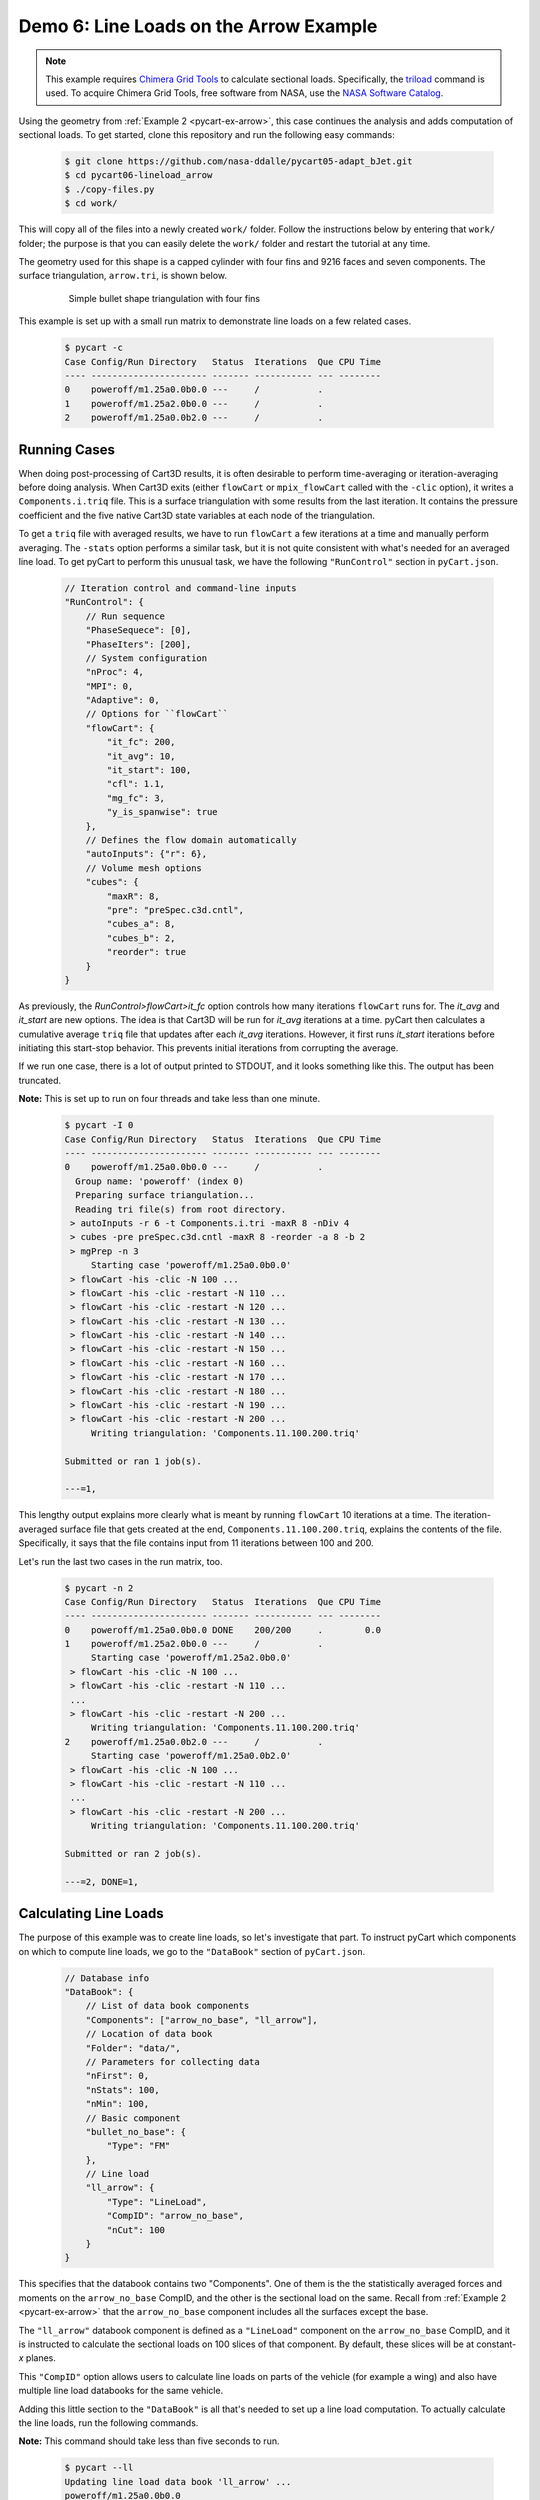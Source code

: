 
.. _pycart-ex-lineload-arrow:

Demo 6: Line Loads on the Arrow Example
=======================================

.. note::

    This example requires `Chimera Grid Tools
    <https://www.nas.nasa.gov/publications/software/docs/chimera/index.html>`_
    to calculate sectional loads. Specifically, the `triload
    <https://www.nas.nasa.gov/publications/software/docs/chimera/pages/triload.html>`_
    command is used. To acquire Chimera Grid Tools, free software from NASA,
    use the `NASA Software Catalog
    <https://software.nasa.gov/software/ARC-16025-1A>`_.

Using the geometry from :ref:`Example 2 <pycart-ex-arrow>`, this case continues
the analysis and adds computation of sectional loads. To get started, clone
this repository and run the following easy commands:

    .. code-block:: console

        $ git clone https://github.com/nasa-ddalle/pycart05-adapt_bJet.git
        $ cd pycart06-lineload_arrow
        $ ./copy-files.py
        $ cd work/

This will copy all of the files into a newly created ``work/`` folder. Follow
the instructions below by entering that ``work/`` folder; the purpose is that
you can easily delete the ``work/`` folder and restart the tutorial at any
time.

The geometry used for this shape is a capped cylinder with four fins and 9216
faces and seven components.  The surface triangulation, ``arrow.tri``, is
shown below.

    .. figure:: ../02-arrow/arrow01.png
        :width: 4in
        
        Simple bullet shape triangulation with four fins
        
This example is set up with a small run matrix to demonstrate line loads on a
few related cases.

    .. code-block:: console
    
        $ pycart -c
        Case Config/Run Directory   Status  Iterations  Que CPU Time 
        ---- ---------------------- ------- ----------- --- --------
        0    poweroff/m1.25a0.0b0.0 ---     /           .            
        1    poweroff/m1.25a2.0b0.0 ---     /           .            
        2    poweroff/m1.25a0.0b2.0 ---     /           .            
        
Running Cases
-------------
When doing post-processing of Cart3D results, it is often desirable to perform
time-averaging or iteration-averaging before doing analysis.  When Cart3D exits
(either ``flowCart`` or ``mpix_flowCart`` called with the ``-clic`` option), it
writes a ``Components.i.triq`` file.  This is a surface triangulation with some
results from the last iteration.  It contains the pressure coefficient and the
five native Cart3D state variables at each node of the triangulation.

To get a ``triq`` file with averaged results, we have to run ``flowCart`` a few
iterations at a time and manually perform averaging.  The ``-stats`` option
performs a similar task, but it is not quite consistent with what's needed for
an averaged line load.  To get pyCart to perform this unusual task, we have the
following ``"RunControl"`` section in ``pyCart.json``.

    .. code-block:: javascript
    
        // Iteration control and command-line inputs
        "RunControl": {
            // Run sequence
            "PhaseSequece": [0],
            "PhaseIters": [200],
            // System configuration
            "nProc": 4,
            "MPI": 0,
            "Adaptive": 0,
            // Options for ``flowCart``
            "flowCart": {
                "it_fc": 200,
                "it_avg": 10,
                "it_start": 100,
                "cfl": 1.1,
                "mg_fc": 3,
                "y_is_spanwise": true
            },
            // Defines the flow domain automatically
            "autoInputs": {"r": 6},
            // Volume mesh options
            "cubes": {
                "maxR": 8,
                "pre": "preSpec.c3d.cntl",
                "cubes_a": 8,
                "cubes_b": 2,
                "reorder": true
            }
        }

As previously, the *RunControl>flowCart>it_fc* option controls how many
iterations ``flowCart`` runs for.  The *it_avg* and *it_start* are new options.
The idea is that Cart3D will be run for *it_avg* iterations at a time.  pyCart
then calculates a cumulative average ``triq`` file that updates after each
*it_avg* iterations.  However, it first runs *it_start* iterations before
initiating this start-stop behavior.  This prevents initial iterations from
corrupting the average.

If we run one case, there is a lot of output printed to STDOUT, and it looks
something like this.  The output has been truncated.  

**Note:** This is set up to run on four threads and take
less than one minute.

    .. code-block:: console
    
        $ pycart -I 0
        Case Config/Run Directory   Status  Iterations  Que CPU Time 
        ---- ---------------------- ------- ----------- --- --------
        0    poweroff/m1.25a0.0b0.0 ---     /           .            
          Group name: 'poweroff' (index 0)
          Preparing surface triangulation...
          Reading tri file(s) from root directory.
         > autoInputs -r 6 -t Components.i.tri -maxR 8 -nDiv 4
         > cubes -pre preSpec.c3d.cntl -maxR 8 -reorder -a 8 -b 2
         > mgPrep -n 3
             Starting case 'poweroff/m1.25a0.0b0.0'
         > flowCart -his -clic -N 100 ...
         > flowCart -his -clic -restart -N 110 ...
         > flowCart -his -clic -restart -N 120 ...
         > flowCart -his -clic -restart -N 130 ...
         > flowCart -his -clic -restart -N 140 ...
         > flowCart -his -clic -restart -N 150 ...
         > flowCart -his -clic -restart -N 160 ...
         > flowCart -his -clic -restart -N 170 ...
         > flowCart -his -clic -restart -N 180 ...
         > flowCart -his -clic -restart -N 190 ...
         > flowCart -his -clic -restart -N 200 ...
             Writing triangulation: 'Components.11.100.200.triq'
        
        Submitted or ran 1 job(s).
        
        ---=1, 
        
This lengthy output explains more clearly what is meant by running ``flowCart``
10 iterations at a time.  The iteration-averaged surface file that gets created
at the end, ``Components.11.100.200.triq``, explains the contents of the file. 
Specifically, it says that the file contains input from 11 iterations between
100 and 200.

Let's run the last two cases in the run matrix, too.

    .. code-block:: console
    
        $ pycart -n 2
        Case Config/Run Directory   Status  Iterations  Que CPU Time 
        ---- ---------------------- ------- ----------- --- --------
        0    poweroff/m1.25a0.0b0.0 DONE    200/200     .        0.0 
        1    poweroff/m1.25a2.0b0.0 ---     /           .            
             Starting case 'poweroff/m1.25a2.0b0.0'
         > flowCart -his -clic -N 100 ...
         > flowCart -his -clic -restart -N 110 ...
         ...
         > flowCart -his -clic -restart -N 200 ...
             Writing triangulation: 'Components.11.100.200.triq'
        2    poweroff/m1.25a0.0b2.0 ---     /           .            
             Starting case 'poweroff/m1.25a0.0b2.0'
         > flowCart -his -clic -N 100 ...
         > flowCart -his -clic -restart -N 110 ...
         ...
         > flowCart -his -clic -restart -N 200 ...
             Writing triangulation: 'Components.11.100.200.triq'
        
        Submitted or ran 2 job(s).
        
        ---=2, DONE=1, 
        
Calculating Line Loads
----------------------
The purpose of this example was to create line loads, so let's investigate that
part.  To instruct pyCart which components on which to compute line loads, we
go to the ``"DataBook"`` section of ``pyCart.json``.

    .. code-block:: javascript
    
        // Database info
        "DataBook": {
            // List of data book components
            "Components": ["arrow_no_base", "ll_arrow"],
            // Location of data book
            "Folder": "data/",
            // Parameters for collecting data
            "nFirst": 0,
            "nStats": 100,
            "nMin": 100,
            // Basic component
            "bullet_no_base": {
                "Type": "FM"
            },
            // Line load
            "ll_arrow": {
                "Type": "LineLoad",
                "CompID": "arrow_no_base",
                "nCut": 100
            }
        }

This specifies that the databook contains two "Components".  One of them is the
the statistically averaged forces and moments on the ``arrow_no_base`` CompID,
and the other is the sectional load on the same.  Recall from :ref:`Example 2
<pycart-ex-arrow>` that the ``arrow_no_base`` component includes all the
surfaces except the base.

The ``"ll_arrow"`` databook component is defined as a ``"LineLoad"`` component
on the ``arrow_no_base`` CompID, and it is instructed to calculate the
sectional loads on 100 slices of that component.  By default, these slices will
be at constant-*x* planes.

This ``"CompID"`` option allows users to calculate line loads on parts of the
vehicle (for example a wing) and also have multiple line load databooks for the
same vehicle.

Adding this little section to the ``"DataBook"`` is all that's needed to set up
a line load computation.  To actually calculate the line loads, run the
following commands.

**Note:** This command should take less than five seconds to run.

    .. code-block:: console
    
        $ pycart --ll
        Updating line load data book 'll_arrow' ...
        poweroff/m1.25a0.0b0.0
          Adding new databook entry at iteration 200.
            triloadCmd < triload.ll_arrow.i > triload.ll_arrow.o
        poweroff/m1.25a2.0b0.0
          Adding new databook entry at iteration 200.
            triloadCmd < triload.ll_arrow.i > triload.ll_arrow.o
        poweroff/m1.25a0.0b2.0
          Adding new databook entry at iteration 200.
            triloadCmd < triload.ll_arrow.i > triload.ll_arrow.o

This command creates a collection of files.  First, we will note the creation
of a ``lineload`` folder in each case directory.  In the
``poweroff/m1.25a0.0b0.0/lineload`` folder, there are several files used in the
raw computation of line loads created by the Chimera Grid Tools utility
``triloadCmd``.

The file ``triload.ll_arrow.i`` is the input to ``triloadCmd`` that is
automatically created by pyCart.  The main output file is
``LineLoad_ll_arrow.slds``, which contains the non-dimensionalized forces
on each of the 100 slices.

These raw files are then read by pyCart and processed into a databook in the
``data/`` folder (locations specified by the *DataBook>Folder* option in
``pyCart.json``).  Below is a file tree of the ``06_lineload_arrow/data``
folder.

    .. code-block:: none
    
        data/
            ll_ll_arrow.csv
            lineload/
                LineLoad_ll_arrow.smy
                LineLoad_ll_arrow.smz
                poweroff/
                    m1.25a0.0b0.0/
                        LineLoad_ll_arrow.csv
                    m1.25a2.0b0.0/
                        LineLoad_ll_arrow.csv
                    m1.25a0.0b2.0/
                        LineLoad_ll_arrow.csv

The top-level ``ll_ll_arrow.csv`` file is a status file that stores which cases
have computed line loads and what iteration at which they have been computed.
It looks a lot like a force and moment databook file (e.g.
``aero_arrow_no_base.csv``) except that there are no data columns (since
those are stored in the line load folders.

In the ``data/lineload/`` directory, there are two files with unusual file
extensions.  These are just text files that give the outline of the body
intersected by the :math:`y{=}0` plane (``.smy``) and :math:`z{=}0` plane
(``.smz``).  They are used to make the line load plots more convenient, and
which will make more sense in the next subsection.

Within the ``data/lineload/`` folder, there is a whole file tree that mirrors
that of the run cases.  The actual sectional loads from
``poweroff/m1.25a.0.b0.0`` are stored in
``data/lineload/poweroff/m1.25a0.0b0.0``, etc.  In this case, each line load
case folder contains only one file, but if there were more line load
components, there would be one for each line load. Each is a very simple file
containing seven columns: *x/Lref*, and then one for each of the six
coefficients (*CA*, *CY*, *CN*, *CLL*, *CLM*, *CLN*).  The coefficient data is
stored in a seemingly strange format of
:math:`\mathrm{d}C_A/\mathrm{d}(x/L_\mathit{ref})`.  Using this form keeps
results nondimensional but also removes dependence on the number of cuts.

Creating Plots and Automated Reports
------------------------------------
Line load plots are fairly easy to set up.  First let's just create the report
and then describe the ``"Report"`` section of ``pyCart.json``.  

    .. code-block:: console
    
        $ pycart --report
        poweroff/m1.25a0.0b0.0
          CaseConds: New subfig at iteration 200.0
          FMTable: New subfig at iteration 200.0
          x = um.multiply(x, x, out=x)
          arrow_CA: New subfig at iteration 200.0
          arrow_CY: New subfig at iteration 200.0
          arrow_CN: New subfig at iteration 200.0
          arrow_CLL: New subfig at iteration 200.0
          arrow_CLN: New subfig at iteration 200.0
          arrow_CLM: New subfig at iteration 200.0
          L1: New subfig at iteration 200.0
          LL_CY: New subfig at iteration 200.0
          LL_CN: New subfig at iteration 200.0
        poweroff/m1.25a2.0b0.0
          CaseConds: New subfig at iteration 200.0
          FMTable: New subfig at iteration 200.0
          arrow_CA: New subfig at iteration 200.0
          arrow_CY: New subfig at iteration 200.0
          arrow_CN: New subfig at iteration 200.0
          arrow_CLL: New subfig at iteration 200.0
          arrow_CLN: New subfig at iteration 200.0
          arrow_CLM: New subfig at iteration 200.0
          L1: New subfig at iteration 200.0
          LL_CY: New subfig at iteration 200.0
          LL_CN: New subfig at iteration 200.0
        poweroff/m1.25a0.0b2.0
          CaseConds: New subfig at iteration 200.0
          FMTable: New subfig at iteration 200.0
          arrow_CA: New subfig at iteration 200.0
          arrow_CY: New subfig at iteration 200.0
          arrow_CN: New subfig at iteration 200.0
          arrow_CLL: New subfig at iteration 200.0
          arrow_CLN: New subfig at iteration 200.0
          arrow_CLM: New subfig at iteration 200.0
          L1: New subfig at iteration 200.0
          LL_CY: New subfig at iteration 200.0
          LL_CN: New subfig at iteration 200.0
        Compiling...
        Compiling...
        Cleaning up...
        
This creates a multipage PDF (in this case one title page and three more pages
with one page dedicated to each case) that contains selected analysis tables
and plots.  In this case we have set up the report to show one table
identifying the case in more detail, one table of basic force coefficient
results, and nine plots.

    .. figure:: report-case-p3.png
        :width: 5.5in
        
        Automatically generated report for ``poweroff/m1.25a2.0b0.0``
        
The first six plots are of each force or moment coefficient on the
``arrow_no_base`` component.  There is an obvious problem with the *CLL* and
*CLN* plots, which has to do with some confusion due to the symmetry of the
arrow shape.  (This bug may go away in future versions of Cart3D).  We will
discuss how to make these two figures look a little better shortly, but let's
move on to the other three plots.  The first is a plot of the global
:math:`L_1` norm of density residuals (which is the main residual reported by
Cart3D).

The last two plots are line load plots.  Let's discuss the JSON syntax to set
up each of these plots and also how these subfigures are assembled into a
report.  The basic skeleton of the ``"Report"`` section of ``pyCart.json``
is shown below.

    .. code-block:: javascript
    
        "Report": {
            // List of reports
            "Reports": ["case"],
            // Define the report
            "case": {
                "Title": "Automated Cart3D Report with Line Load Plots",
                "Subtitle": "Example \\texttt{06\\_lineload\\_arrow}",
                "Restriction": "pyCart Example - Distribution Unlimited",
                "Figures": ["CaseTables", "CasePlots"]
            },
            // Define the figures
            "Figures": {
                "CaseTables": {
                    "Alignment": "left",
                    "Subfigures": ["CaseConds", "FMTable"]
                },
                "CasePlots": {
                    "Header": "Iterative analysis and sectional loads",
                    "Alignment": "center",
                    "Subfigures": [
                        "arrow_CA",  "arrow_CY",  "arrow_CN",
                        "arrow_CLL", "arrow_CLN", "arrow_CLM",
                        "L1",        "LL_CY",     "LL_CN"
                    ]
                }
            },
            // Definitions for subfigures
            "Subfigures" {
                ...
            }
        }

The overall structure is relatively simple: there is a list of reports (the
same JSON file can have many different reports defined), an overall definition
for the report including a list of figures, a section defining each figure, and
a section defining the subfigures.  A figure is a collection of subfigures plus
an alignment option and optional header.

Creating this report creates a file called ``report-case.pdf` in the
``report/`` folder.  The individual plots created for the report are stored in
folders such as ``report/poweroff/m1.25a2.0/a0.0/``, with each subfigure having
a file name corresponding to the title of the subfigure (e.g.
``arrow_CA.pdf``).

Line Load Subfigures
^^^^^^^^^^^^^^^^^^^^
The focus of this section is on the subfigures, and in particular the plots.
To learn more about the two tables, the actual example ``pyCart.json`` file
is relatively easy to understand.  Defining syntax for the line load plots is
shown below.

    .. code-block:: javascript
    
        "Subfigures": {
            ...
            "LL_arrow": {
                "Type": "PlotLineLoad",
                "Component": "ll_arrow",
                "FigWidth": 5.5,
                "FigHeight": 6,
                "Width": 0.33,
                "SeamCurves": "smy",
                "SeamLocation": "bottom"
            },
            "LL_CY": {
                "Type": "LL_arrow",
                "Caption": "arrow\\_no\\_base/CY",
                "Coefficient": "CY"
            },
            "LL_CN": {
                "Type": "LL_arrow",
                "Caption": "arrow\\_no\\_base/CN",
                "Coefficient": "CN"
            }
        }

We have two line load plots that share many common options defined in
``"LL_arrow"``.  This demonstrates the concept of cascading options and can
save time, effort, and number of lines in the JSON file.  The *LL_arrow>Type*
option is set to ``"PlotLineLoad"``, which is the basic pyCart line load
subfigure type.  The *Component* is set to the name of the line load component
as listed in the ``"DataBook"`` section, and the *Width* setting determines
what percentage of the available text width in the final PDF document is taken
up by the figure.

The *FigWidth* and *FigHeight* obviously set an aspect ratio for the figure,
but the absolute scale of *FigWidth* also determines the size at which the
figure is rendered.  A larger *FigWidth* will make the labels appear to be in a
smaller font size since the size in the document is set by *Width*.

Finally, the *SeamCurves* option list which slice of the geometry (if any) to
plot to help the reader anchor what part of the line load corresponds to what
geometrical features.  The *SeamLocation* plot sets where to put this slice;
``"bottom"`` is the usual choice.

**Waring**: The seam curve plots have automatically adjusted aspect ratio to
avoid distorting the seam curve. As a result, geometry with inconvenient actual
aspect ratios will lead to problematic seam curve plots.

    .. figure:: LL_CN.png
        :width: 4in
        
        Normal sectional loads at 2 degrees angle of attack

Residual History Subfigure
---------------------------
Cart3D residual plots almost always have the same JSON inputs.  The version for
this plot uses a different *FigHeight* in order to match the aspect ratio of
the neighboring line load plots.

    .. code-block:: javascript
    
        "Subfigures": {
            ...
            "L1": {
                "Type": "PlotL1",
                "FigWidth": 5.5,
                "FigHeight": 6,
                "Width": 0.33,
                "Caption": "$L_1$ Density Residual"
            },
            ...
        }
        
Force & Moment Plots
--------------------
The iterative history plots are relatively simple for this case since we are
only plotting one component.

    .. code-block:: javascript
    
        "Subfigures": {
            ...
            "arrow": {
                "Type": "PlotCoeff",
                "Component": "arrow_no_base",
                "FigWidth": 5.5,
                "FigHeight": 4.2,
                "Width": 0.33
            },
            "arrow_CA": {"Type": "arrow", "Coefficient": "CA"},
            "arrow_CY": {"Type": "arrow", "Coefficient": "CY"},
            "arrow_CN": {"Type": "arrow", "Coefficient": "CN"},
            "arrow_CLL": {"Type": "arrow", "Coefficient": "CLL"},
            "arrow_CLM": {"Type": "arrow", "Coefficient": "CLM"},
            "arrow_CLN": {"Type": "arrow", "Coefficient": "CLN"},
            ...
        }
        
As we saw above, this simulation results in very poor results for *CLL* and
*CLN* due to the symmetry of the configuration (among other things).  We can at
least make the figures look readable by using scientific notation for the mean
value and removing the standard deviation.

    .. code-block:: javascript
    
        "Subfigures": {
            ...
            "arrow_CLL": {
                "Type": "arrow",
                "Coefficient": "CLL",
                "MuFormat": "%.2e",
                "ShowSigma": false
            },
            "arrow_CLN": {
                "Type": "arrow",
                "Coefficient": "CLN",
                "MuFormat": "%.2e",
                "ShowSigma": false
            },
            ...
        }
        
The updated *CLN* plot is shown below.

    .. figure:: arrow_CLN.png
        :width: 3.5 in
        
        Problematic yawing moment coefficient with slightly improved formatting

There are also many different options for each of these plots, and it is also
possible to plot line loads from other databases on top of those of the most
recent case for comparison.  See the :ref:`JSON page <pycart-json-Report>` for
a thorough description of options.

